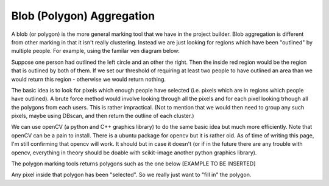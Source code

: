 Blob (Polygon) Aggregation
##########################

A blob (or polygon) is the more general marking tool that we have in the project builder. Blob aggregation is different from other marking in that it isn't really clustering.
Instead we are just looking for regions which have been "outlined" by multiple people. For example, using the familar ven diagram below:

Suppose one person had outlined the left circle and an other the right. Then the inside red region would be the region that is outlined by both of them. If we set our threshold of requiring at least two people to have outlined an area than we would return this
region - otherwise we would return nothing.

The basic idea is to look for pixels which enough people have selected (i.e. pixels which are in regions which people have outlined). A brute force method would involve looking through all the pixels and for each pixel looking trhough all the polygons from each users. This is rather impractical.
(Not to mention that we would then need to group any such pixels, maybe using DBscan, and then return the outline of each cluster.)

We can use openCV (a python and C++ graphics library) to do the same basic idea but much more efficiently. Note that openCV can be a pain to install. There is a ubuntu package for opencv but it is rather old. As of time of writing this page, I'm still confirming that opencv will work. It should but in case it doesn't (or if in the future there are any trouble with opencv, everything in theory should be doable with scikit-image another python graphics library).

The polygon marking tools returns polygons such as the one below [EXAMPLE TO BE INSERTED]

Any pixel inside that polygon has been "selected". So we really just want to "fill in" the polygon.